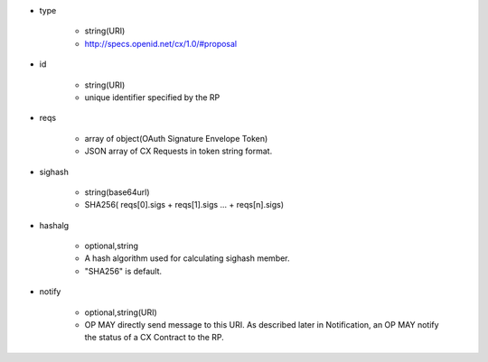 * type 

    * string(URI)
    * http://specs.openid.net/cx/1.0/#proposal

* id  

    * string(URI)
    * unique identifier specified by the RP

* reqs

    * array of object(OAuth Signature Envelope Token)
    * JSON array of  CX Requests in token string format.

* sighash 

    *  string(base64url)
    *  SHA256( reqs[0].sigs + reqs[1].sigs ... + reqs[n].sigs)

* hashalg

    *  optional,string
    *  A hash algorithm used for calculating sighash member.
    *  "SHA256" is default.

* notify

    * optional,string(URI)
    * OP MAY directly send message to this URI.  As described later in Notification, an OP MAY notify the status of a CX Contract to the RP.
